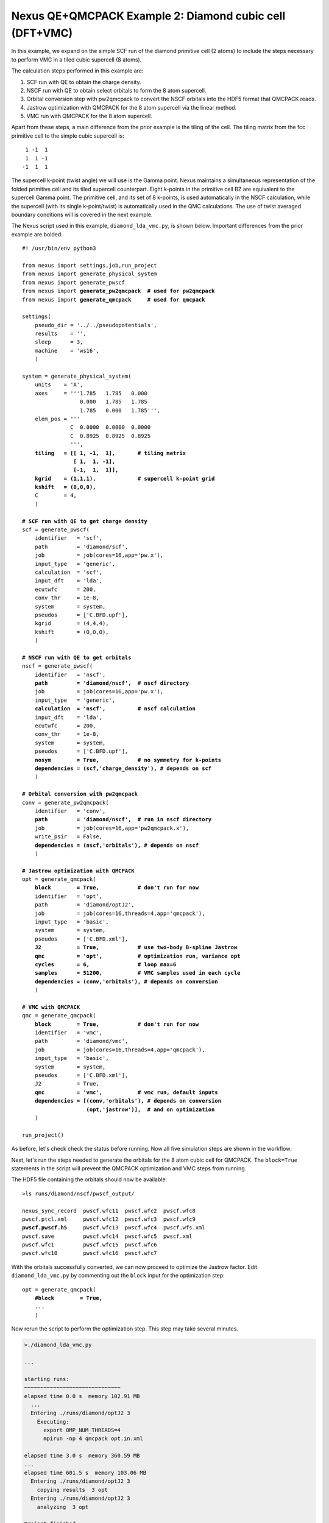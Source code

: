 Nexus QE+QMCPACK Example 2: Diamond cubic cell (DFT+VMC)
========================================================

In this example, we expand on the simple SCF run of the diamond primitive 
cell (2 atoms) to include the steps necessary to perform VMC in a tiled 
cubic supercell (8 atoms).

The calculation steps performed in this example are:

1. SCF run with QE to obtain the charge density.
2. NSCF run with QE to obtain select orbitals to form the 8 atom supercell.
3. Orbital conversion step with pw2qmcpack to convert the NSCF orbitals into the HDF5 format that QMCPACK reads.
4. Jastrow optimization with QMCPACK for the 8 atom supercell via the linear method.
5. VMC run with QMCPACK for the 8 atom supercell.

Apart from these steps, a main difference from the prior example is the 
tiling of the cell.  The tiling matrix from the fcc primitive cell to the 
simple cubic supercell is:

::

   1 -1  1
   1  1 -1
  -1  1  1

The supercell k-point (twist angle) we will use is the Gamma point. Nexus 
maintains a simultaneous representation of the folded primitive cell and its 
tiled supercell counterpart.  Eight k-points in the primitive cell BZ are 
equivalent to the supercell Gamma point.  The primitive cell, and its set of 
8 k-points, is used automatically in the NSCF calculation, while the supercell 
(with its single k-point/twist) is automatically used in the QMC calculations. 
The use of twist averaged boundary conditions will is covered in the next 
example.

The Nexus script used in this example, ``diamond_lda_vmc.py``, is shown below. 
Important differences from the prior example are bolded.

.. parsed-literal:: 

    #! /usr/bin/env python3
    
    from nexus import settings,job,run_project
    from nexus import generate_physical_system
    from nexus import generate_pwscf
    from nexus import **generate_pw2qmcpack**  **\# used for pw2qmcpack** 
    from nexus import **generate_qmcpack**     **\# used for qmcpack**
    
    settings(
        pseudo_dir = '../../pseudopotentials',
        results    = '',
        sleep      = 3,
        machine    = 'ws16',
        )
    
    system = generate_physical_system(
        units    = 'A',
        axes     = '''1.785   1.785   0.000
                      0.000   1.785   1.785
                      1.785   0.000   1.785''',
        elem_pos = '''
                   C  0.0000  0.0000  0.0000
                   C  0.8925  0.8925  0.8925
                   ''',
        **tiling   = [[ 1, -1,  1],       \# tiling matrix
                    [ 1,  1, -1],
                    [-1,  1,  1]],
        kgrid    = (1,1,1),             \# supercell k-point grid
        kshift   = (0,0,0),**
        C        = 4,
        )
    
    **\# SCF run with QE to get charge density**
    scf = generate_pwscf(
        identifier   = 'scf',
        path         = 'diamond/scf',
        job          = job(cores=16,app='pw.x'),
        input_type   = 'generic',
        calculation  = 'scf',
        input_dft    = 'lda', 
        ecutwfc      = 200,   
        conv_thr     = 1e-8, 
        system       = system,
        pseudos      = ['C.BFD.upf'],
        kgrid        = (4,4,4),
        kshift       = (0,0,0),
        )
    
    **\# NSCF run with QE to get orbitals**
    nscf = generate_pwscf(
        identifier   = 'nscf',
        **path         = 'diamond/nscf',  \# nscf directory**
        job          = job(cores=16,app='pw.x'),
        input_type   = 'generic',
        **calculation  = 'nscf',          \# nscf calculation**
        input_dft    = 'lda', 
        ecutwfc      = 200,   
        conv_thr     = 1e-8, 
        system       = system,
        pseudos      = ['C.BFD.upf'],
        **nosym        = True,            \# no symmetry for k-points
        dependencies = (scf,'charge_density'), \# depends on scf**
        )
    
    **\# Orbital conversion with pw2qmcpack**
    conv = generate_pw2qmcpack(
        identifier   = 'conv',
        **path         = 'diamond/nscf',  \# run in nscf directory**
        job          = job(cores=16,app='pw2qmcpack.x'),
        write_psir   = False,
        **dependencies = (nscf,'orbitals'), \# depends on nscf**
        )
    
    **\# Jastrow optimization with QMCPACK**
    opt = generate_qmcpack(
        **block        = True,            \# don't run for now**
        identifier   = 'opt',
        path         = 'diamond/optJ2',
        job          = job(cores=16,threads=4,app='qmcpack'),
        input_type   = 'basic',
        system       = system,
        pseudos      = ['C.BFD.xml'],
        **J2           = True,            \# use two-body B-spline Jastrow
        qmc          = 'opt',           \# optimization run, variance opt
        cycles       = 6,               \# loop max=6
        samples      = 51200,           \# VMC samples used in each cycle
        dependencies = (conv,'orbitals'), \# depends on conversion**
        )
    
    **\# VMC with QMCPACK**
    qmc = generate_qmcpack(
        **block        = True,            \# don't run for now**
        identifier   = 'vmc',
        path         = 'diamond/vmc',
        job          = job(cores=16,threads=4,app='qmcpack'),
        input_type   = 'basic',
        system       = system,
        pseudos      = ['C.BFD.xml'],
        J2           = True,
        **qmc          = 'vmc',           \# vmc run, default inputs
        dependencies = [(conv,'orbitals'), \# depends on conversion
                        (opt,'jastrow')],  \# and on optimization**
        )
    
    run_project()


As before, let's check check the status before running.  Now all five 
simulation steps are shown in the workflow:

.. code-block:: bash
    >./diamond_lda_vmc.py --status_only
  
    ...  
  
    cascade status 
      setup, sent_files, submitted, finished, got_output, analyzed, failed 
      000000  0  ------    scf     ./runs/diamond/scf  
      000000  0  ------    nscf    ./runs/diamond/nscf  
      000000  0  ------    conv    ./runs/diamond/nscf  
      000000  0  ------    opt     ./runs/diamond/optJ2  
      000000  0  ------    vmc     ./runs/diamond/vmc  
      setup, sent_files, submitted, finished, got_output, analyzed, failed 


Next, let's run the steps needed to generate the orbitals for the 8 atom 
cubic cell for QMCPACK.  The ``block=True`` statements in the script will 
prevent the QMCPACK optimization and VMC steps from running. 

.. code-block:: bash
    >./diamond_lda_vmc.py 
  
    ...
    
    starting runs:
    ~~~~~~~~~~~~~~~~~~~~~~~~~~~~~~ 
    elapsed time 0.0 s  memory 102.71 MB 
      ...
      Entering ./runs/diamond/scf 0 
        Executing:  
          export OMP_NUM_THREADS=1
          mpirun -np 16 pw.x -input scf.in 
    ...
    elapsed time 6.1 s  memory 102.79 MB 
      ...
      Entering ./runs/diamond/nscf 1 
        Executing:  
          export OMP_NUM_THREADS=1
          mpirun -np 16 pw.x -input nscf.in 
    ...
    elapsed time 12.1 s  memory 102.80 MB 
      ...
      Entering ./runs/diamond/nscf 2 
        Executing:  
          export OMP_NUM_THREADS=1
          mpirun -np 16 pw2qmcpack.x<conv.in 
    ...
  
    Project finished

The HDF5 file containing the orbitals should now be available:

.. parsed-literal::

    >ls runs/diamond/nscf/pwscf_output/

    nexus_sync_record  pwscf.wfc11  pwscf.wfc2  pwscf.wfc8
    pwscf.ptcl.xml     pwscf.wfc12  pwscf.wfc3  pwscf.wfc9
    **pwscf.pwscf.h5**     pwscf.wfc13  pwscf.wfc4  pwscf.wfs.xml
    pwscf.save         pwscf.wfc14  pwscf.wfc5  pwscf.xml
    pwscf.wfc1         pwscf.wfc15  pwscf.wfc6
    pwscf.wfc10        pwscf.wfc16  pwscf.wfc7

With the orbitals successfully converted, we can now proceed to optimize 
the Jastrow factor.  Edit ``diamond_lda_vmc.py`` by commenting out the 
``block`` input for the optimization step:

.. parsed-literal::

    opt = generate_qmcpack(
        **\#block        = True,**
        ...
        )

Now rerun the script to perform the optimization step.  This step may 
take several minutes.

.. code-block:: bash

    >./diamond_lda_vmc.py 
    
    ...
      
    starting runs:
    ~~~~~~~~~~~~~~~~~~~~~~~~~~~~~~ 
    elapsed time 0.0 s  memory 102.91 MB 
      ...
      Entering ./runs/diamond/optJ2 3 
        Executing:  
          export OMP_NUM_THREADS=4
          mpirun -np 4 qmcpack opt.in.xml 
  
    elapsed time 3.0 s  memory 360.59 MB 
    ...
    elapsed time 601.5 s  memory 103.06 MB 
      Entering ./runs/diamond/optJ2 3 
        copying results  3 opt 
      Entering ./runs/diamond/optJ2 3 
        analyzing  3 opt 
    
    Project finished


The generated QMCPACK input file contains an appropriately tiled orbital set 
as well as a one- and two-body B-spline Jastrow factor.  For the Jastrow, 
the cutoffs are set by default to match the Wigner radius of the supercell 
and one B-spline parameter (knot) has been introduced for every half Bohr 
(see ``./runs/diamond/optJ2/opt.in.xml``):

.. code-block:: xml

    <wavefunction name="psi0" target="e">
       <sposet_builder type="bspline" href="../nscf/pwscf_output/pwscf.pwscf.h5" tilematrix="1 -1 1 1 1 -1 -1 1 1" twistnum="0" source="ion0" version="0.10" meshfactor="1.0" precision="float" truncate="no">
          <sposet type="bspline" name="spo_ud" size="16" spindataset="0"/>
       </sposet_builder>
       <determinantset>
          <slaterdeterminant>
             <determinant id="updet" group="u" sposet="spo_ud" size="16"/>
             <determinant id="downdet" group="d" sposet="spo_ud" size="16"/>
          </slaterdeterminant>
       </determinantset>
       <jastrow type="One-Body" name="J1" function="bspline" source="ion0" print="yes">
          <correlation elementType="C" size="7" rcut="3.37316115" cusp="0.0">
             <coefficients id="eC" type="Array">                  
               0 0 0 0 0 0 0
             </coefficients>
          </correlation>
       </jastrow>
       <jastrow type="Two-Body" name="J2" function="bspline" print="yes">
          <correlation speciesA="u" speciesB="u" size="7" rcut="3.37316115">
             <coefficients id="uu" type="Array">                  
               0 0 0 0 0 0 0
             </coefficients>
          </correlation>
          <correlation speciesA="u" speciesB="d" size="7" rcut="3.37316115">
             <coefficients id="ud" type="Array">                  
               0 0 0 0 0 0 0
             </coefficients>
          </correlation>
       </jastrow>
    </wavefunction>

Default inputs for the quartic variant of the linear optimizer have also 
been populated:

.. code-block:: xml

    <loop max="6">
       <qmc method="linear" move="pbyp" checkpoint="-1">
          <cost name="energy"              >    0.0                </cost>
          <cost name="unreweightedvariance">    1.0                </cost>
          <cost name="reweightedvariance"  >    0.0                </cost>
          <parameter name="warmupSteps"         >    300                </parameter>
          <parameter name="blocks"              >    100                </parameter>
          <parameter name="steps"               >    1                  </parameter>
          <parameter name="subSteps"            >    10                 </parameter>
          <parameter name="timestep"            >    0.3                </parameter>
          <parameter name="useDrift"            >    no                 </parameter>
          <parameter name="samples"             >    51200              </parameter>
          <parameter name="MinMethod"           >    quartic            </parameter>
          <parameter name="minwalkers"          >    0.3                </parameter>
          <parameter name="nonlocalpp"          >    yes                </parameter>
          <parameter name="useBuffer"           >    yes                </parameter>
          <parameter name="alloweddifference"   >    0.0001             </parameter>
          <parameter name="exp0"                >    -6                 </parameter>
          <parameter name="bigchange"           >    10.0               </parameter>
          <parameter name="stepsize"            >    0.15               </parameter>
          <parameter name="nstabilizers"        >    1                  </parameter>
       </qmc>
    </loop>

Check that the optimization has completed successfully by using the ``qmca`` 
tool.  In this case, a variance to energy ratio of 0.025 Ha is acceptable.

.. code-block:: bash

    >qmca -q ev runs/diamond/optJ2/*scalar*
     
                                       LocalEnergy              Variance                ratio 
    runs/diamond/optJ2/opt  series 0  -44.042987 +/- 0.014884   7.043654 +/- 0.077766   0.1599 
    runs/diamond/optJ2/opt  series 1  -45.099480 +/- 0.006295   1.111803 +/- 0.026875   0.0247 
    runs/diamond/optJ2/opt  series 2  -45.088210 +/- 0.005014   1.090274 +/- 0.012517   0.0242 
    runs/diamond/optJ2/opt  series 3  -45.087752 +/- 0.005664   1.095030 +/- 0.021429   0.0243 
    runs/diamond/optJ2/opt  series 4  -45.094245 +/- 0.006613   1.104652 +/- 0.018217   0.0245 
    runs/diamond/optJ2/opt  series 5  -45.105876 +/- 0.009184   1.117030 +/- 0.022910   0.0248 

With optimization completed successfully, let's proceed with VMC. Edit 
``diamond_lda_vmc.py`` by commenting out the ``block`` input for the 
VMC step:

.. parsed-literal::

    qmc = generate_qmcpack(
        **\#block        = True,**
        ...
        )

Now rerun the script to perform the VMC run:  

.. code-block:: bash
  
    >./diamond_lda_vmc.py 
    
    ...
    
    starting runs:
    ~~~~~~~~~~~~~~~~~~~~~~~~~~~~~~ 
    elapsed time 0.0 s  memory 102.59 MB 
      ...
      Entering ./runs/diamond/vmc 4 
        Executing:  
          export OMP_NUM_THREADS=4
          mpirun -np 4 qmcpack vmc.in.xml 
  
    elapsed time 3.1 s  memory 363.95 MB 
    ...
    elapsed time 51.6 s  memory 105.23 MB 
      Entering ./runs/diamond/vmc 4 
        copying results  4 vmc 
      Entering ./runs/diamond/vmc 4 
        analyzing  4 vmc 
  
    Project finished

In this case, Nexus will automatically select the best optimized Jastrow 
factor (according to the target cost function) from among the six candidates 
generated during the optimization run (see ``./runs/diamond/vmc/vmc.in.xml``):

.. code-block:: xml
    <jastrow type="One-Body" name="J1" function="bspline" source="ion0" print="yes">
       <correlation elementType="C" size="7" rcut="3.37316115" cusp="0.0">
          <coefficients id="eC" type="Array">                  
            -0.2966053085 -0.238597639 -0.1863207071 -0.1314790098 -0.07964389729 -0.03769253253 -0.01051452959
          </coefficients>
       </correlation>
    </jastrow>
    <jastrow type="Two-Body" name="J2" function="bspline" print="yes">
       <correlation speciesA="u" speciesB="u" size="7" rcut="3.37316115">
          <coefficients id="uu" type="Array">                  
            0.2929092277 0.2146386942 0.1438214568 0.09359039597 0.05663886553 0.02874308877 0.01356022399
          </coefficients>
       </correlation>
       <correlation speciesA="u" speciesB="d" size="7" rcut="3.37316115">
          <coefficients id="ud" type="Array">                  
            0.4658691438 0.3166737337 0.1999575811 0.1193902802 0.06713398775 0.03323672696 0.01554003667
          </coefficients>
       </correlation>
    </jastrow>


A default VMC XML block has also been populated in the input:

.. code-block:: xml
    <qmc method="vmc" move="pbyp" checkpoint="-1">
       <parameter name="walkers"             >    1               </parameter>
       <parameter name="warmupSteps"         >    50              </parameter>
       <parameter name="blocks"              >    800             </parameter>
       <parameter name="steps"               >    10              </parameter>
       <parameter name="subSteps"            >    3               </parameter>
       <parameter name="timestep"            >    0.3             </parameter>
    </qmc>

Finally, let's look at the the VMC result for the total energy.  As expected, the 
result does not differ greatly from the optimization results, but has a smaller 
statistical error bar:

.. code-block:: bash

    >qmca -e 40 -q e runs/diamond/vmc/*scalar*
    
    runs/diamond/vmc/vmc  series 0  LocalEnergy           =  -45.093478 +/- 0.003094 

In the next example, we will build on these results to show how to 
perform twist-averaged VMC calculations with Nexus.

